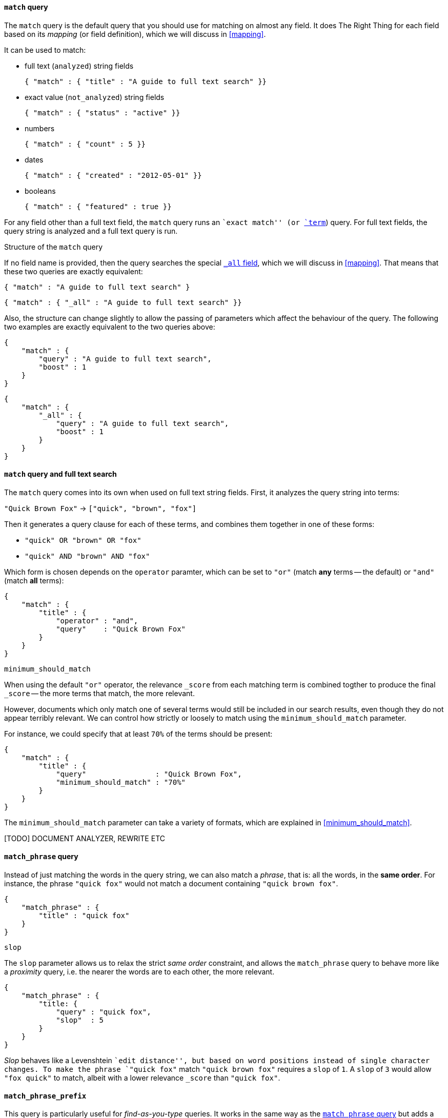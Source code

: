[[match_query]]
==== `match` query

The `match` query is the default query that you should use for matching
on almost any field. It does The Right Thing for each field based on its
_mapping_ (or field definition), which we will discuss in <<mapping>>.

It can be used to match:

* full text (`analyzed`) string fields

    { "match" : { "title" : "A guide to full text search" }}

* exact value (`not_analyzed`) string fields

    { "match" : { "status" : "active" }}

* numbers

    { "match" : { "count" : 5 }}

* dates

    { "match" : { "created" : "2012-05-01" }}

* booleans

    { "match" : { "featured" : true }}

For any field other than a full text field, the `match` query runs an
``exact match'' (or <<term_query,`term`>>) query. For full text fields,
the query string is analyzed and a full text query is run.

.Structure of the `match` query
****

If no field name is provided, then the query searches the special
<<all_field,`_all` field>>, which we will discuss in <<mapping>>.
That means that these two queries are exactly equivalent:

    { "match" : "A guide to full text search" }

    { "match" : { "_all" : "A guide to full text search" }}

Also, the structure can change slightly to allow the passing of parameters
which affect the behaviour of the query. The following two examples are exactly
equivalent to the two queries above:

    {
        "match" : {
            "query" : "A guide to full text search",
            "boost" : 1
        }
    }

    {
        "match" : {
            "_all" : {
                "query" : "A guide to full text search",
                "boost" : 1
            }
        }
    }
****

==== `match` query and full text search

The `match` query comes into its own when used on full text string fields.
First, it analyzes the query string into terms:

`"Quick Brown Fox"` -> `["quick", "brown", "fox"]`

Then it generates a query clause for each of these terms, and combines them
together in one of these forms:

 * `"quick" OR  "brown" OR  "fox"`
 * `"quick" AND "brown" AND "fox"`

Which form is chosen depends on the `operator` paramter, which can be
set to `"or"` (match *any* terms -- the default) or `"and"` (match *all* terms):

    {
        "match" : {
            "title" : {
                "operator" : "and",
                "query"    : "Quick Brown Fox"
            }
        }
    }

.`minimum_should_match`

When using the default `"or"` operator, the relevance `_score` from each
matching term is combined togther to produce the final `_score` -- the
more terms that match, the more relevant.

However, documents which only match one of several terms would still be
included in our search results, even though they do not appear terribly relevant.
We can control how strictly or loosely to match using the
`minimum_should_match` parameter.

For instance, we could
specify that at least `70%` of the terms should be present:

    {
        "match" : {
            "title" : {
                "query"                : "Quick Brown Fox",
                "minimum_should_match" : "70%"
            }
        }
    }

The `minimum_should_match` parameter can take a variety of formats, which
are explained in <<minimum_should_match>>.

[TODO] DOCUMENT ANALYZER, REWRITE ETC

[[match_phrase_query]]
==== `match_phrase` query

Instead of just matching the words in the query string, we can also
match a _phrase_, that is: all the words, in the *same order*. For instance,
the phrase `"quick fox"` would not match a document containing
`"quick brown fox"`.

    {
        "match_phrase" : {
            "title" : "quick fox"
        }
    }

.`slop`

The `slop` parameter allows us to relax the strict _same order_ constraint,
and allows the `match_phrase` query to behave more like a _proximity_ query,
i.e. the nearer the words are to each other, the more relevant.

    {
        "match_phrase" : {
            "title: {
                "query" : "quick fox",
                "slop"  : 5
            }
        }
    }

****
_Slop_ behaves like a Levenshtein ``edit distance'', but based on word
positions instead of single character changes.  To make the phrase
`"quick fox"` match `"quick brown fox"` requires a `slop` of `1`.
A `slop` of `3` would allow `"fox quick"` to match, albeit with a
lower relevance `_score` than `"quick fox"`.
****

[[match_phrase_prefix_query]]
==== `match_phrase_prefix`

This query is particularly useful for _find-as-you-type_ queries.  It
works in the same way as the <<match_phrase_query,`match_phrase` query>>
but adds a <<prefix_query,`prefix` query>> to the last word in the query string
-- much like adding a wildcard (`*`) to the final word.  The example below would
match `"quick brown fox"` and `"quick brown furry animals"`:

    {
        "match_phrase_prefix" : {
            "title: {
                "query" : "quick brown f"
            }
        }
    }

The `match_phrase_prefix` query (like the
<<match_phrase_query,`match_phrase` query>>) accepts the `slop`
parameter, to allow the words to be near to each other, without necessarily
being in the same order. However, only the last word in the query string
is used for the prefix query.

.`max_expansions`

The prefix part of the query can generate many sub-queries. For performance
reasons, you can limit the number of sub-queries with `max_expansions`:

    {
        "match_phrase_prefix" : {
            "title: {
                "query"          : "quick brown f",
                "max_expansions" : 10
            }
        }
    }

[NOTE]
====
The <<match_phrase_query,`match_phrase` query>> and the
<<match_phrase_prefix_query,`match_phrase_prefix` query>> are
sub-types of the <<match_query,`match` query>>, and can also be written
using the `match` query with a `"type"` parameter:

    {
        "match": {
            "title": {
                "type"  : "phrase_prefix",
                "query" : "quick brown f"
            }
        }
    }

The default `"type"` is `"boolean"` because the query clauses that are
generated for each term in the `match` query string are combined by wrapping
them in a <<bool_query,`bool` query>>.

====


[TODO] FIGURE OUT HOW THE NEW FUZZY QUERY WORKS AND DOCUMENT IT SOMEWHERE

`fuzziness`::

What happens if the user misspells a word, and searches for `"quick brawn fox"`
by mistake?  We can allow for a certain amount of ``fuzzy matching'' by
specifying a `fuzziness` value greater than `0` (very fuzzy) but less than
`1` (slightly fuzzy).
+
    {
        "match" : {
            "title" : {
                "query"     : "quick brawn fox",
                "fuzziness" : 0.5
            }
        }
    }
+
We discuss fuzzy matching (and the associated parameters `prefix_length` and
`max_expansions`) more fully in <<fuzzy_query>>. For now, it is
enough to know that it is a useful stopgap, but can be more efficiently
achieved using an `ngram` analyzer, as explained in
[TODO]: ADD LINK TO NGRAM EXAMPLE].

